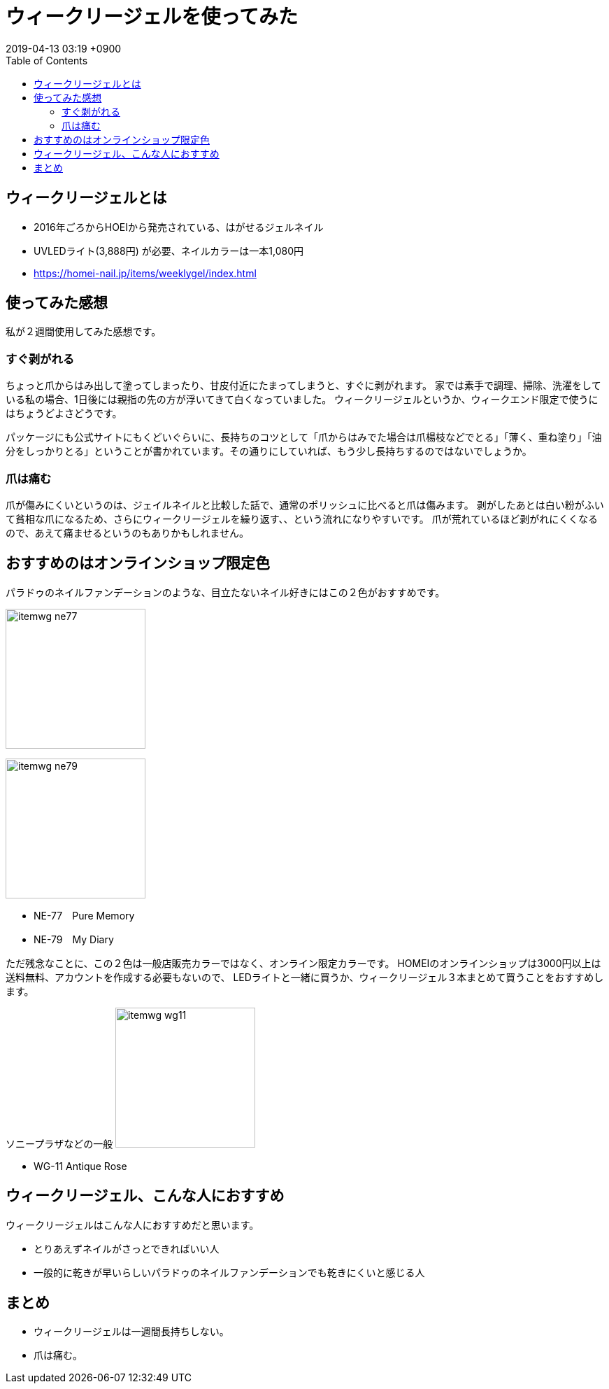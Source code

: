 = ウィークリージェルを使ってみた
:page-layout: post
:page-category: 美容健康
:page-tags: [ネイル]
:page-description: 家では家事、職場ではキーボードで爪を酷使している主婦が、ウィークリージェルを使ったときの感想です。
:revdate:  2019-04-13  03:19 +0900
:toc:


== ウィークリージェルとは

* 2016年ごろからHOEIから発売されている、はがせるジェルネイル
* UVLEDライト(3,888円) が必要、ネイルカラーは一本1,080円
* https://homei-nail.jp/items/weeklygel/index.html


== 使ってみた感想

私が２週間使用してみた感想です。

=== すぐ剥がれる

ちょっと爪からはみ出して塗ってしまったり、甘皮付近にたまってしまうと、すぐに剥がれます。
家では素手で調理、掃除、洗濯をしている私の場合、1日後には親指の先の方が浮いてきて白くなっていました。
ウィークリージェルというか、ウィークエンド限定で使うにはちょうどよさどうです。

パッケージにも公式サイトにもくどいぐらいに、長持ちのコツとして「爪からはみでた場合は爪楊枝などでとる」「薄く、重ね塗り」「油分をしっかりとる」ということが書かれています。その通りにしていれば、もう少し長持ちするのではないでしょうか。

=== 爪は痛む

爪が傷みにくいというのは、ジェイルネイルと比較した話で、通常のポリッシュに比べると爪は傷みます。
剥がしたあとは白い粉がふいて貧相な爪になるため、さらにウィークリージェルを繰り返す、、という流れになりやすいです。
爪が荒れているほど剥がれにくくなるので、あえて痛ませるというのもありかもしれません。

== おすすめのはオンラインショップ限定色

パラドゥのネイルファンデーションのような、目立たないネイル好きにはこの２色がおすすめです。

image:https://homei-nail.jp/items/weeklygel/img/itemwg_ne77.png[width=200]

image:https://homei-nail.jp/items/weeklygel/img/itemwg_ne79.png[width=200]



* NE-77　Pure Memory
* NE-79　My Diary


ただ残念なことに、この２色は一般店販売カラーではなく、オンライン限定カラーです。
HOMEIのオンラインショップは3000円以上は送料無料、アカウントを作成する必要もないので、
LEDライトと一緒に買うか、ウィークリージェル３本まとめて買うことをおすすめします。

ソニープラザなどの一般
image:https://homei-nail.jp/items/weeklygel/img/itemwg_wg11.png[width=200]

* WG-11 Antique Rose




== ウィークリージェル、こんな人におすすめ

ウィークリージェルはこんな人におすすめだと思います。

* とりあえずネイルがさっとできればいい人
* 一般的に乾きが早いらしいパラドゥのネイルファンデーションでも乾きにくいと感じる人


== まとめ

* ウィークリージェルは一週間長持ちしない。
* 爪は痛む。
